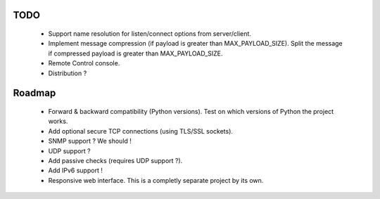 TODO
----

    * Support name resolution for listen/connect options from server/client.
    * Implement message compression (if payload is greater than MAX_PAYLOAD_SIZE).
      Split the message if compressed payload is greater than MAX_PAYLOAD_SIZE.
    * Remote Control console.
    * Distribution ?


Roadmap
-------

    * Forward & backward compatibility (Python versions). Test on which versions
      of Python the project works.
    * Add optional secure TCP connections (using TLS/SSL sockets).
    * SNMP support ? We should !
    * UDP support ?
    * Add passive checks (requires UDP support ?).
    * Add IPv6 support !
    * Responsive web interface. This is a completly separate project by its own.
